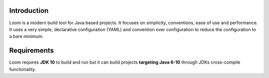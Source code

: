 Introduction
------------

Loom is a modern build tool for Java based projects.
It focuses on simplicity, conventions, ease of use and performance.
It uses a very simple, declarative configuration (YAML) and
convention over configuration to reduce the configuration to a bare minimum.


Requirements
------------

Loom requires **JDK 10** to build and run but it can build projects
**targeting Java 6-10** through JDKs cross-compile functionality.

